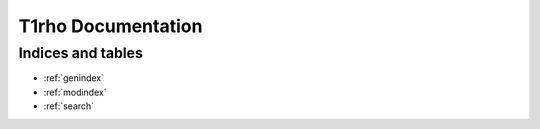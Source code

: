 ===================
T1rho Documentation
===================

Indices and tables
==================

* :ref:`genindex`
* :ref:`modindex`
* :ref:`search`
